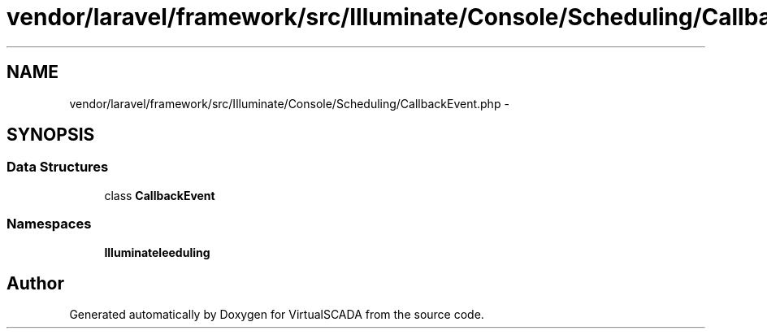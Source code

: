 .TH "vendor/laravel/framework/src/Illuminate/Console/Scheduling/CallbackEvent.php" 3 "Tue Apr 14 2015" "Version 1.0" "VirtualSCADA" \" -*- nroff -*-
.ad l
.nh
.SH NAME
vendor/laravel/framework/src/Illuminate/Console/Scheduling/CallbackEvent.php \- 
.SH SYNOPSIS
.br
.PP
.SS "Data Structures"

.in +1c
.ti -1c
.RI "class \fBCallbackEvent\fP"
.br
.in -1c
.SS "Namespaces"

.in +1c
.ti -1c
.RI " \fBIlluminate\\Console\\Scheduling\fP"
.br
.in -1c
.SH "Author"
.PP 
Generated automatically by Doxygen for VirtualSCADA from the source code\&.
